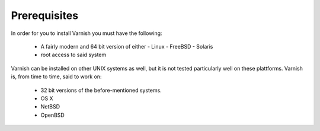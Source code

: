 Prerequisites
=============


In order for you to install Varnish you must have the following:

  * A fairly modern and 64 bit version of either
    - Linux
    - FreeBSD
    - Solaris
  * root access to said system


Varnish can be installed on other UNIX systems as well, but it is not
tested particularly well on these plattforms. Varnish is, from time to
time, said to work on: 

  * 32 bit versions of the before-mentioned systems.
  * OS X
  * NetBSD
  * OpenBSD

